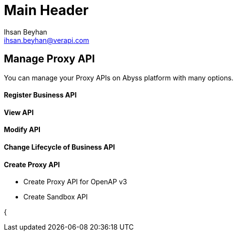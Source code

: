 Main Header
===========
:Author:    Ihsan Beyhan
:Email:     ihsan.beyhan@verapi.com
:Date:      17/01/2019
:Revision:  17/01/2019


== Manage Proxy API

You can manage your Proxy APIs on Abyss platform with many options.

==== Register Business API
==== View API
==== Modify API
==== Change Lifecycle of Business API
==== Create Proxy API
* Create Proxy API for OpenAP v3
* Create Sandbox API

{